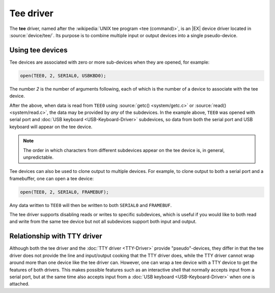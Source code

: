 Tee driver
==========

The **tee** driver, named after the :wikipedia:`UNIX tee program <tee
(command)>`, is an |EX| device driver located in
:source:`device/tee/`.  Its purpose is to combine multiple input or
output devices into a single pseudo-device.

Using tee devices
-----------------

Tee devices are associated with zero or more sub-devices when they are
opened, for example:

.. code-block:: c

    open(TEE0, 2, SERIAL0, USBKBD0);

The number `2` is the number of arguments following, each of which is
the number of a device to associate with the tee device.

After the above, when data is read from ``TEE0`` using :source:`getc()
<system/getc.c>` or :source:`read() <system/read.c>`, the data may be
provided by *any* of the subdevices.  In the example above, ``TEE0``
was opened with serial port and :doc:`USB keyboard
<USB-Keyboard-Driver>` subdevices, so data from both the serial port
and USB keyboard will appear on the tee device.

.. note::
    The order in which characters from different subdevices appear on
    the tee device is, in general, unpredictable.

Tee devices can also be used to clone output to multiple devices.  For
example, to clone output to both a serial port and a framebuffer, one
can open a tee device:

.. code-block:: c

    open(TEE0, 2, SERIAL0, FRAMEBUF);

Any data written to ``TEE0`` will then be written to both ``SERIAL0``
and ``FRAMEBUF``.

The tee driver supports disabling reads or writes to specific
subdevices, which is useful if you would like to both read and write
from the same tee device but not all subdevices support both input and
output.

Relationship with TTY driver
----------------------------

Although both the tee driver and the :doc:`TTY driver <TTY-Driver>`
provide "pseudo"-devices, they differ in that the tee driver does not
provide the line and input/output cooking that the TTY driver does,
while the TTY driver cannot wrap around more than one device like the
tee driver can.  However, one can wrap a tee device with a TTY device
to get the features of both drivers.  This makes possible features
such as an interactive shell that normally accepts input from a serial
port, but at the same time also accepts input from a :doc:`USB
keyboard <USB-Keyboard-Driver>` when one is attached.
